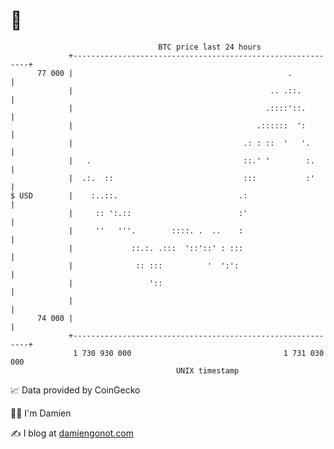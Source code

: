 * 👋

#+begin_example
                                    BTC price last 24 hours                    
                +------------------------------------------------------------+ 
         77 000 |                                                .           | 
                |                                            .. .::.         | 
                |                                           .::::'::.        | 
                |                                         .::::::  ':        | 
                |                                      .: : ::  '   '.       | 
                |   .                                  ::.' '        :.      | 
                |  .:.  ::                             :::           :'      | 
   $ USD        |    :..::.                           .:                     | 
                |     :: ':.::                        :'                     | 
                |     ''   '''.        ::::. .  ..    :                      | 
                |             ::.:. .:::  '::'::' : :::                      | 
                |              :: :::          '  ':':                       | 
                |                 '::                                        | 
                |                                                            | 
         74 000 |                                                            | 
                +------------------------------------------------------------+ 
                 1 730 930 000                                  1 731 030 000  
                                        UNIX timestamp                         
#+end_example
📈 Data provided by CoinGecko

🧑‍💻 I'm Damien

✍️ I blog at [[https://www.damiengonot.com][damiengonot.com]]
